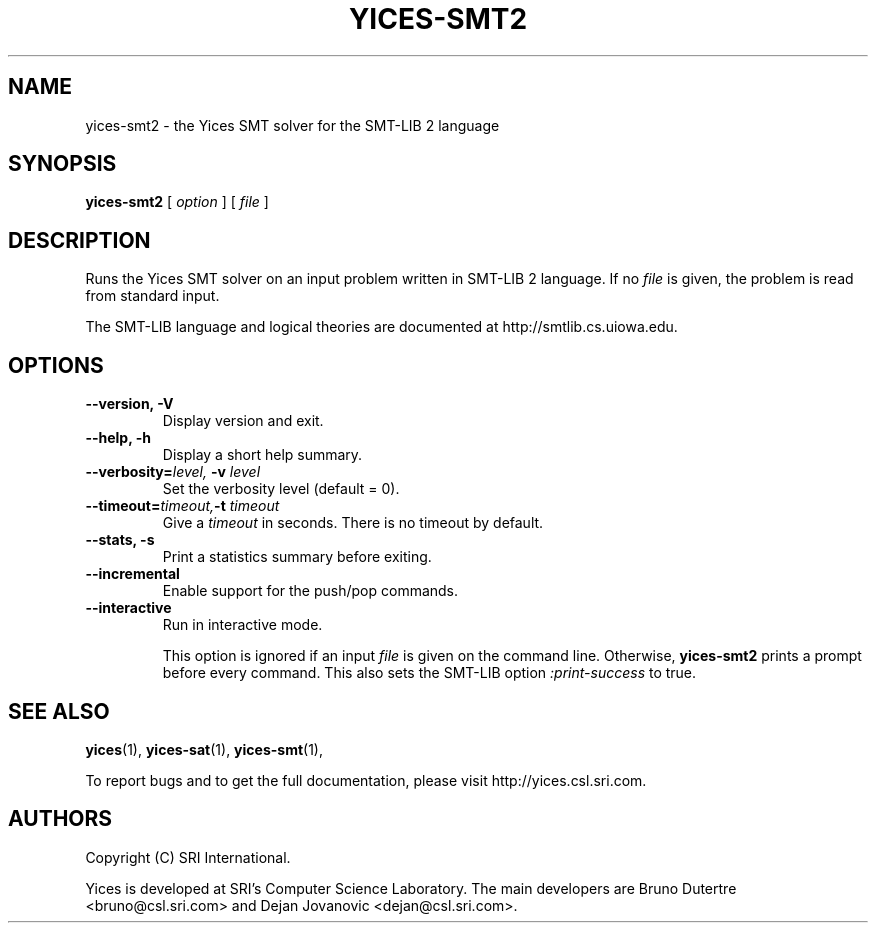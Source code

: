 .TH YICES-SMT2 1 "October 2018" "Yices 2.6.1" "User Commands"
.SH NAME
yices-smt2 \- the Yices SMT solver for the SMT-LIB 2 language
.SH SYNOPSIS
.B yices-smt2
[
.I option
]
[
.I file
]
.SH DESCRIPTION
Runs the Yices SMT solver on an input problem written in SMT-LIB 2 language.
If no
.I file
is given, the problem is read from standard input.
.P
The SMT-LIB language and logical theories are documented at http://smtlib.cs.uiowa.edu.
.
.SH OPTIONS
.TP
.B \-\-version,  \-V
Display version and exit.
.TP
.B \-\-help,  \-h
Display a short help summary.
.TP
.BI \-\-verbosity= level, \& " "  \-v  "" " " level
Set the verbosity level (default = 0).
.TP
.BI \-\-timeout= timeout, \& "" \-t "" " " timeout
Give a
.I timeout
in seconds. There is no timeout by default.
.TP
.B \-\-stats,  \-s
Print a statistics summary before exiting.
.TP
.B \-\-incremental
Enable support for the push/pop commands.
.TP
.B \-\-interactive
Run in interactive mode.
.IP
This option is ignored if an input
.I file
is given on the command line. Otherwise,
.B yices-smt2
prints a prompt before every command. This also sets the SMT-LIB option
.I :print-success
to true.
.
.SH SEE ALSO
.BR yices (1),
.BR yices-sat (1),
.BR yices-smt (1),
.PP
To report bugs and to get the full documentation, please visit http://yices.csl.sri.com.
.
.SH AUTHORS
.PP
Copyright (C) SRI International.
.PP
Yices is developed at SRI's Computer Science Laboratory. The main developers
are Bruno Dutertre <bruno@csl.sri.com> and Dejan Jovanovic <dejan@csl.sri.com>.
